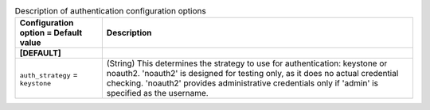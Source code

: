 ..
    Warning: Do not edit this file. It is automatically generated from the
    software project's code and your changes will be overwritten.

    The tool to generate this file lives in openstack-doc-tools repository.

    Please make any changes needed in the code, then run the
    autogenerate-config-doc tool from the openstack-doc-tools repository, or
    ask for help on the documentation mailing list, IRC channel or meeting.

.. _nova-authentication:

.. list-table:: Description of authentication configuration options
   :header-rows: 1
   :class: config-ref-table

   * - Configuration option = Default value
     - Description
   * - **[DEFAULT]**
     -
   * - ``auth_strategy`` = ``keystone``
     - (String) This determines the strategy to use for authentication: keystone or noauth2. 'noauth2' is designed for testing only, as it does no actual credential checking. 'noauth2' provides administrative credentials only if 'admin' is specified as the username.
